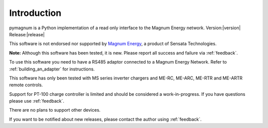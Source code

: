 ============
Introduction
============

pymagnum is a Python implementation of a read only interface to the
Magnum Energy network. Version:|version| Release:|release|

This software is not endorsed nor supported by `Magnum Energy <https://www.magnum-dimensions.com/>`_, a product
of Sensata Technologies.

**Note:** Although this software has been tested, it is new. Please report all
success and failure via :ref:`feedback`.

To use this software you need to have a RS485 adaptor connected to a
Magnum Energy Network. Refer to :ref:`building_an_adapter` for instructions.

This software has only been tested with MS series inverter chargers and ME-RC, ME-ARC, ME-RTR and ME-ARTR remote controls.

Support for PT-100 charge controller is limited and should be considered a work-in-progress. If you have questions please use :ref:`feedback`.

There are no plans to support other devices.

If you want to be notified about new releases, please contact the
author using :ref:`feedback`.
